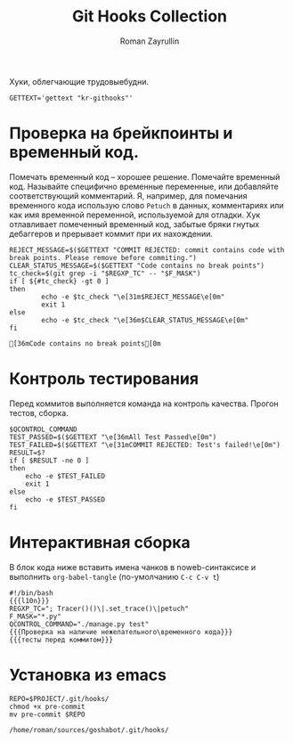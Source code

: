 #+TITLE: Git Hooks Collection
#+AUTHOR: Roman Zayrullin
#+EMAIL: krosenmann@gmail.com
#+EXPORT_FILE_NAME: README
#+STARTUP: showall
#+LaTeX_ClASS_OPTIONS: [11pt,a4paper,ubuntu]
#+LaTeX_HEADER:\usepackage[scale=0.75]{geometry}
#+LaTeX_HEADER:\usepackage[utf-8]{inputrec}

Хуки, облегчающие трудовыебудни.
#+name: l10n
#+begin_src shell :export no
  GETTEXT='gettext "kr-githooks"'
#+end_src

#+RESULTS: l10n

* Проверка на брейкпоинты и временный код.
  Помечать временный код -- хорошее решение. Помечайте временный
  код. Называйте специфично временные переменные, или добавляйте
  соответствующий комментарий. Я, например, для помечания временного кода
  использую слово ~Petuch~ в данных, комментариях или как имя
  временной переменной, используемой для отладки.
  Хук отлавливает помеченный временный код, забытые бряки гнутых
  дебаггеров и прерывает коммит при их нахождении.
#+NAME: Проверка на наличие нежелательного\временного кода
#+HEADER: :var REGXP_TC="; Tracer()()\\|.set_trace()\\|petuch" :var F_MASK="*.py"
#+BEGIN_SRC shell :noweb no-export
  REJECT_MESSAGE=$($GETTEXT "COMMIT REJECTED: commit contains code with break points. Please remove before commiting.")
  CLEAR_STATUS_MESSAGE=$($GETTEXT "Code contains no break points")
  tc_check=$(git grep -i "$REGXP_TC" -- "$F_MASK")
  if [ ${#tc_check} -gt 0 ]
  then
          echo -e $tc_check "\e[31m$REJECT_MESSAGE\e[0m"
          exit 1
  else
          echo -e $tc_check "\e[36m$CLEAR_STATUS_MESSAGE\e[0m"
  fi
#+end_src

#+RESULTS: Проверка на наличие нежелательного\временного кода
: [36mCode contains no break points[0m

* Контроль тестирования\сборки
Перед коммитов выполняется команда на контроль качества. Прогон
тестов, сборка.

#+NAME: тесты перед коммитом
#+header: :var QCONTROL_COMMAND="./manage.py test"
#+begin_src shell :noweb no-export 
  $QCONTROL_COMMAND
  TEST_PASSED=$($GETTEXT "\e[36mAll Test Passed\e[0m")
  TEST_FAILED=$($GETTEXT "\e[31mCOMMIT REJECTED: Test's failed!\e[0m")
  RESULT=$?
  if [ $RESULT -ne 0 ]
  then
      echo -e $TEST_FAILED
      exit 1
  else
      echo -e $TEST_PASSED
  fi
#+end_src

#+RESULTS: тесты перед коммитом

* Интерактивная сборка
  
  В блок кода ниже вставить имена чанков в noweb-синтаксисе и
  выполнить ~org-babel-tangle~ (по-умолчанию ~C-c C-v t~)
  #+NAME: django-exmpl
  #+BEGIN_SRC shell :tangle pre-commit :noweb no-export
    #!/bin/bash
    {{{l10n}}}
    REGXP_TC="; Tracer()()\|.set_trace()\|petuch"
    F_MASK="*.py"
    QCONTROL_COMMAND="./manage.py test"
    {{{Проверка на наличие нежелательного\временного кода}}}
    {{{тесты перед коммитом}}}
  #+END_SRC

  #+RESULTS: django-exmpl

* Установка из emacs
  #+BEGIN_SRC shell :tangle no :var PROJECT="/home/roman/sources/goshabot" :export no
    REPO=$PROJECT/.git/hooks/
    chmod +x pre-commit
    mv pre-commit $REPO
  #+END_SRC

  #+RESULTS:
  : /home/roman/sources/goshabot/.git/hooks/

* File-local variables                                             :noexport:  
  # Local Variables:
  # org-babel-noweb-wrap-start: "{{{"
  # org-babel-noweb-wrap-end: "}}}"
  # org-confirm-babel-evaluate: nil
  # org-export-allow-bind-keywords: t
  # End:
